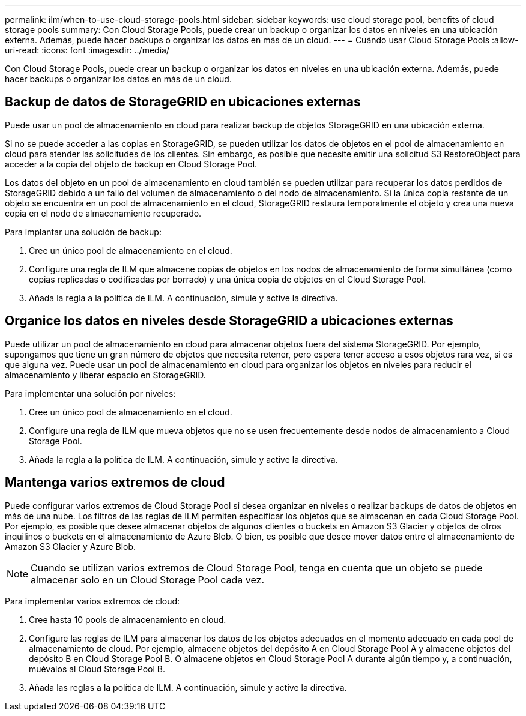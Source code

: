 ---
permalink: ilm/when-to-use-cloud-storage-pools.html 
sidebar: sidebar 
keywords: use cloud storage pool, benefits of cloud storage pools 
summary: Con Cloud Storage Pools, puede crear un backup o organizar los datos en niveles en una ubicación externa. Además, puede hacer backups o organizar los datos en más de un cloud. 
---
= Cuándo usar Cloud Storage Pools
:allow-uri-read: 
:icons: font
:imagesdir: ../media/


[role="lead"]
Con Cloud Storage Pools, puede crear un backup o organizar los datos en niveles en una ubicación externa. Además, puede hacer backups o organizar los datos en más de un cloud.



== Backup de datos de StorageGRID en ubicaciones externas

Puede usar un pool de almacenamiento en cloud para realizar backup de objetos StorageGRID en una ubicación externa.

Si no se puede acceder a las copias en StorageGRID, se pueden utilizar los datos de objetos en el pool de almacenamiento en cloud para atender las solicitudes de los clientes. Sin embargo, es posible que necesite emitir una solicitud S3 RestoreObject para acceder a la copia del objeto de backup en Cloud Storage Pool.

Los datos del objeto en un pool de almacenamiento en cloud también se pueden utilizar para recuperar los datos perdidos de StorageGRID debido a un fallo del volumen de almacenamiento o del nodo de almacenamiento. Si la única copia restante de un objeto se encuentra en un pool de almacenamiento en el cloud, StorageGRID restaura temporalmente el objeto y crea una nueva copia en el nodo de almacenamiento recuperado.

Para implantar una solución de backup:

. Cree un único pool de almacenamiento en el cloud.
. Configure una regla de ILM que almacene copias de objetos en los nodos de almacenamiento de forma simultánea (como copias replicadas o codificadas por borrado) y una única copia de objetos en el Cloud Storage Pool.
. Añada la regla a la política de ILM. A continuación, simule y active la directiva.




== Organice los datos en niveles desde StorageGRID a ubicaciones externas

Puede utilizar un pool de almacenamiento en cloud para almacenar objetos fuera del sistema StorageGRID. Por ejemplo, supongamos que tiene un gran número de objetos que necesita retener, pero espera tener acceso a esos objetos rara vez, si es que alguna vez. Puede usar un pool de almacenamiento en cloud para organizar los objetos en niveles para reducir el almacenamiento y liberar espacio en StorageGRID.

Para implementar una solución por niveles:

. Cree un único pool de almacenamiento en el cloud.
. Configure una regla de ILM que mueva objetos que no se usen frecuentemente desde nodos de almacenamiento a Cloud Storage Pool.
. Añada la regla a la política de ILM. A continuación, simule y active la directiva.




== Mantenga varios extremos de cloud

Puede configurar varios extremos de Cloud Storage Pool si desea organizar en niveles o realizar backups de datos de objetos en más de una nube. Los filtros de las reglas de ILM permiten especificar los objetos que se almacenan en cada Cloud Storage Pool. Por ejemplo, es posible que desee almacenar objetos de algunos clientes o buckets en Amazon S3 Glacier y objetos de otros inquilinos o buckets en el almacenamiento de Azure Blob. O bien, es posible que desee mover datos entre el almacenamiento de Amazon S3 Glacier y Azure Blob.


NOTE: Cuando se utilizan varios extremos de Cloud Storage Pool, tenga en cuenta que un objeto se puede almacenar solo en un Cloud Storage Pool cada vez.

Para implementar varios extremos de cloud:

. Cree hasta 10 pools de almacenamiento en cloud.
. Configure las reglas de ILM para almacenar los datos de los objetos adecuados en el momento adecuado en cada pool de almacenamiento de cloud. Por ejemplo, almacene objetos del depósito A en Cloud Storage Pool A y almacene objetos del depósito B en Cloud Storage Pool B. O almacene objetos en Cloud Storage Pool A durante algún tiempo y, a continuación, muévalos al Cloud Storage Pool B.
. Añada las reglas a la política de ILM. A continuación, simule y active la directiva.

